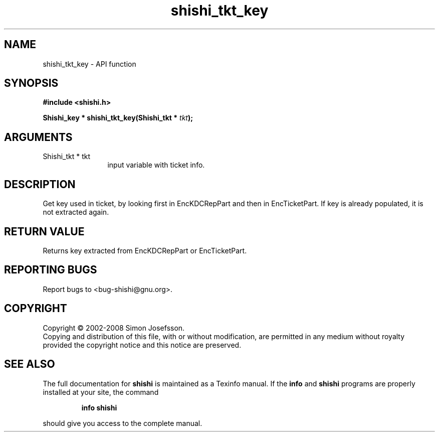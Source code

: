 .\" DO NOT MODIFY THIS FILE!  It was generated by gdoc.
.TH "shishi_tkt_key" 3 "0.0.39" "shishi" "shishi"
.SH NAME
shishi_tkt_key \- API function
.SH SYNOPSIS
.B #include <shishi.h>
.sp
.BI "Shishi_key * shishi_tkt_key(Shishi_tkt * " tkt ");"
.SH ARGUMENTS
.IP "Shishi_tkt * tkt" 12
input variable with ticket info.
.SH "DESCRIPTION"
Get key used in ticket, by looking first in EncKDCRepPart and then
in EncTicketPart.  If key is already populated, it is not extracted
again.
.SH "RETURN VALUE"
Returns key extracted from EncKDCRepPart or
EncTicketPart.
.SH "REPORTING BUGS"
Report bugs to <bug-shishi@gnu.org>.
.SH COPYRIGHT
Copyright \(co 2002-2008 Simon Josefsson.
.br
Copying and distribution of this file, with or without modification,
are permitted in any medium without royalty provided the copyright
notice and this notice are preserved.
.SH "SEE ALSO"
The full documentation for
.B shishi
is maintained as a Texinfo manual.  If the
.B info
and
.B shishi
programs are properly installed at your site, the command
.IP
.B info shishi
.PP
should give you access to the complete manual.
